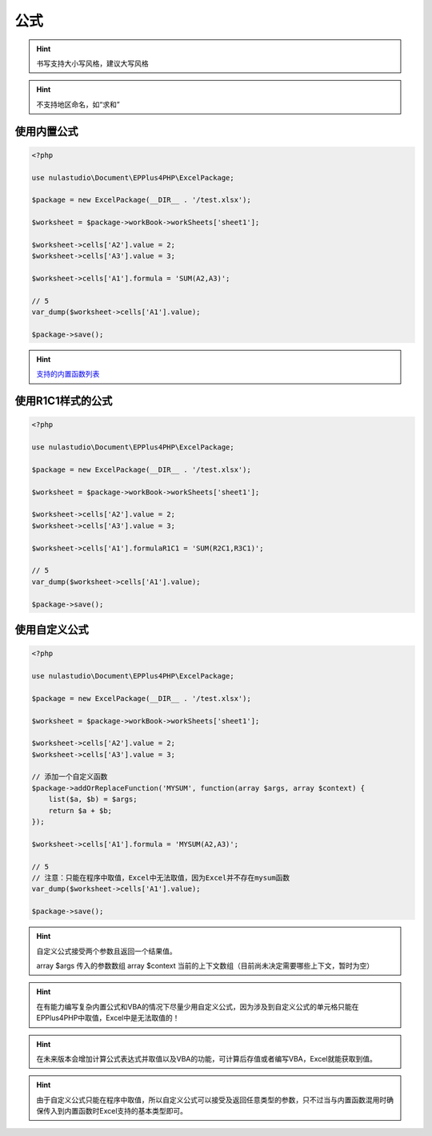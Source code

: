 ****
公式
****

.. hint:: 书写支持大小写风格，建议大写风格

.. hint:: 不支持地区命名，如“求和”

.. _using-built-in-formula:

使用内置公式
============

.. code-block:: php

    <?php

    use nulastudio\Document\EPPlus4PHP\ExcelPackage;

    $package = new ExcelPackage(__DIR__ . '/test.xlsx');

    $worksheet = $package->workBook->workSheets['sheet1'];

    $worksheet->cells['A2'].value = 2;
    $worksheet->cells['A3'].value = 3;

    $worksheet->cells['A1'].formula = 'SUM(A2,A3)';

    // 5
    var_dump($worksheet->cells['A1'].value);

    $package->save();

.. hint:: `支持的内置函数列表 <https://github.com/nulastudio/EPPlus4PHP/blob/master/EPPlus4PHP.Core/supported-builtin-functions.md>`_

.. _using-built-in-formula-R1C1:

使用R1C1样式的公式
==================

.. code-block:: php

    <?php

    use nulastudio\Document\EPPlus4PHP\ExcelPackage;

    $package = new ExcelPackage(__DIR__ . '/test.xlsx');

    $worksheet = $package->workBook->workSheets['sheet1'];

    $worksheet->cells['A2'].value = 2;
    $worksheet->cells['A3'].value = 3;

    $worksheet->cells['A1'].formulaR1C1 = 'SUM(R2C1,R3C1)';

    // 5
    var_dump($worksheet->cells['A1'].value);

    $package->save();

.. _using-user-defined-formula:

使用自定义公式
==============

.. code-block:: php

    <?php

    use nulastudio\Document\EPPlus4PHP\ExcelPackage;

    $package = new ExcelPackage(__DIR__ . '/test.xlsx');

    $worksheet = $package->workBook->workSheets['sheet1'];

    $worksheet->cells['A2'].value = 2;
    $worksheet->cells['A3'].value = 3;

    // 添加一个自定义函数
    $package->addOrReplaceFunction('MYSUM', function(array $args, array $context) {
        list($a, $b) = $args;
        return $a + $b;
    });

    $worksheet->cells['A1'].formula = 'MYSUM(A2,A3)';

    // 5
    // 注意：只能在程序中取值，Excel中无法取值，因为Excel并不存在mysum函数
    var_dump($worksheet->cells['A1'].value);

    $package->save();

.. hint:: 自定义公式接受两个参数且返回一个结果值。

    array $args 传入的参数数组
    array $context 当前的上下文数组（目前尚未决定需要哪些上下文，暂时为空）


.. hint:: 在有能力编写复杂内置公式和VBA的情况下尽量少用自定义公式，因为涉及到自定义公式的单元格只能在EPPlus4PHP中取值，Excel中是无法取值的！

.. hint:: 在未来版本会增加计算公式表达式并取值以及VBA的功能，可计算后存值或者编写VBA，Excel就能获取到值。

.. hint:: 由于自定义公式只能在程序中取值，所以自定义公式可以接受及返回任意类型的参数，只不过当与内置函数混用时确保传入到内置函数时Excel支持的基本类型即可。
